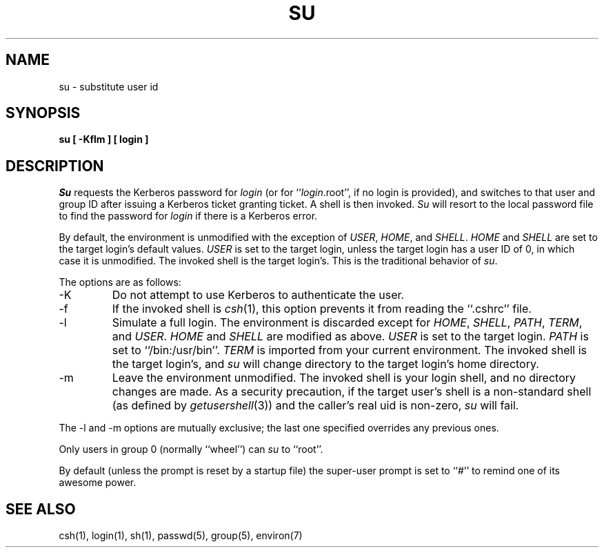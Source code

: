 .\" Copyright (c) 1988 The Regents of the University of California.
.\" All rights reserved.
.\"
.\" %sccs.include.redist.man%
.\"
.\"	@(#)su.1	6.9 (Berkeley) %G%
.\"
.TH SU 1 ""
.UC
.SH NAME
su \- substitute user id
.SH SYNOPSIS
.nf
.ft B
su [ -Kflm ] [ login ]
.ft R
.nf
.SH DESCRIPTION
.I Su
requests the Kerberos password for
.I login
(or for ``\fIlogin\fP.root'', if no login is provided), and switches to
that user and group ID after issuing a Kerberos ticket granting ticket.
A shell is then invoked.
.I Su
will resort to the local password file to find the password for
.I login
if there is a Kerberos error.
.PP
By default, the environment is unmodified with the exception of
.IR USER ,
.IR HOME ,
and
.IR SHELL .
.I HOME
and
.I SHELL
are set to the target login's default values.
.I USER
is set to the target login, unless the target login has a user ID of 0,
in which case it is unmodified.
The invoked shell is the target login's.
This is the traditional behavior of
.IR su .
.PP
The options are as follows:
.TP
\-K
Do not attempt to use Kerberos to authenticate the user.
.TP
\-f
If the invoked shell is
.IR csh (1),
this option prevents it from reading the ``.cshrc'' file.
.TP
\-l
Simulate a full login.
The environment is discarded except for
.IR HOME ,
.IR SHELL ,
.IR PATH ,
.IR TERM ,
and
.IR USER .
.I HOME
and
.I SHELL
are modified as above.
.I USER
is set to the target login.
.I PATH
is set to ``/bin:/usr/bin''.
.I TERM
is imported from your current environment.
The invoked shell is the target login's, and
.I su
will change directory to the target login's home directory.
.TP
\-m
Leave the environment unmodified.
The invoked shell is your login shell, and no directory changes are made.
As a security precaution, if the target user's shell is a non-standard
shell (as defined by \fIgetusershell\fP(3)) and the caller's real uid is
non-zero,
.I su
will fail.
.PP
The \-l and \-m options are mutually exclusive; the last one specified
overrides any previous ones.
.PP
Only users in group 0 (normally ``wheel'') can
.I su
to ``root''.
.PP
By default (unless the prompt is reset by a startup file) the super-user
prompt is set to ``#'' to remind one of its awesome power.
.SH "SEE ALSO"
csh(1), login(1), sh(1), passwd(5), group(5), environ(7)

